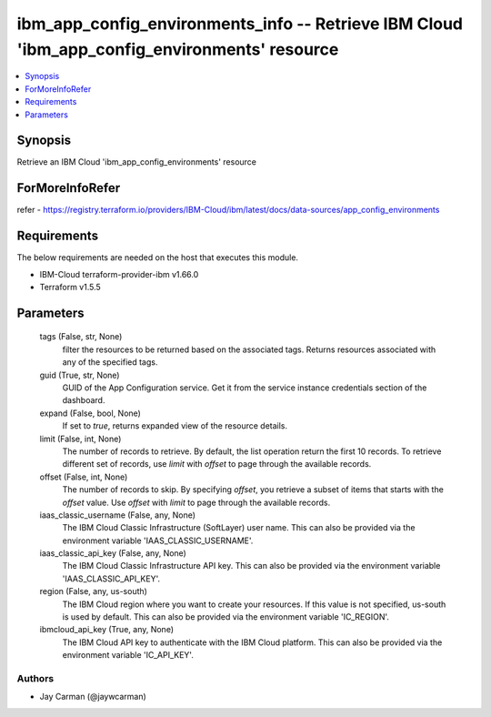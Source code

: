 
ibm_app_config_environments_info -- Retrieve IBM Cloud 'ibm_app_config_environments' resource
=============================================================================================

.. contents::
   :local:
   :depth: 1


Synopsis
--------

Retrieve an IBM Cloud 'ibm_app_config_environments' resource


ForMoreInfoRefer
----------------
refer - https://registry.terraform.io/providers/IBM-Cloud/ibm/latest/docs/data-sources/app_config_environments

Requirements
------------
The below requirements are needed on the host that executes this module.

- IBM-Cloud terraform-provider-ibm v1.66.0
- Terraform v1.5.5



Parameters
----------

  tags (False, str, None)
    filter the resources to be returned based on the associated tags. Returns resources associated with any of the specified tags.


  guid (True, str, None)
    GUID of the App Configuration service. Get it from the service instance credentials section of the dashboard.


  expand (False, bool, None)
    If set to `true`, returns expanded view of the resource details.


  limit (False, int, None)
    The number of records to retrieve. By default, the list operation return the first 10 records. To retrieve different set of records, use `limit` with `offset` to page through the available records.


  offset (False, int, None)
    The number of records to skip. By specifying `offset`, you retrieve a subset of items that starts with the `offset` value. Use `offset` with `limit` to page through the available records.


  iaas_classic_username (False, any, None)
    The IBM Cloud Classic Infrastructure (SoftLayer) user name. This can also be provided via the environment variable 'IAAS_CLASSIC_USERNAME'.


  iaas_classic_api_key (False, any, None)
    The IBM Cloud Classic Infrastructure API key. This can also be provided via the environment variable 'IAAS_CLASSIC_API_KEY'.


  region (False, any, us-south)
    The IBM Cloud region where you want to create your resources. If this value is not specified, us-south is used by default. This can also be provided via the environment variable 'IC_REGION'.


  ibmcloud_api_key (True, any, None)
    The IBM Cloud API key to authenticate with the IBM Cloud platform. This can also be provided via the environment variable 'IC_API_KEY'.













Authors
~~~~~~~

- Jay Carman (@jaywcarman)

